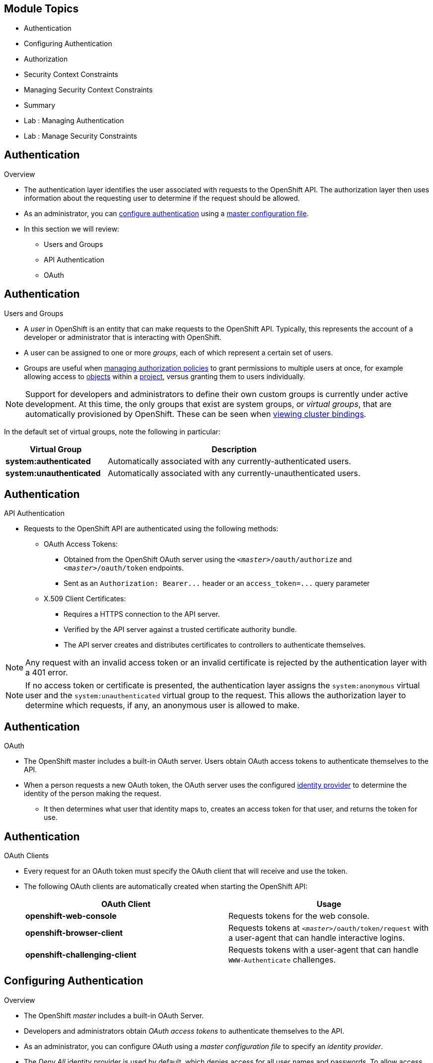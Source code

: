 == &nbsp;
:noaudio:

ifdef::revealjs_slideshow[]

[#cover,data-background-image="image/1156524-bg_redhat.png" data-background-color="#cc0000"]


[#cover-h1]
Red Hat OpenShift Enterprise Implementation

[#cover-h2]
OpenShift 3.0 Installation

[#cover-logo]
image::{revealjs_cover_image}[]

endif::[]
== Module Topics
:noaudio:

* Authentication
* Configuring Authentication
* Authorization
* Security Context Constraints
* Managing Security Context Constraints
* Summary
* Lab : Managing Authentication
* Lab : Manage Security Constraints


ifdef::showscript[]

=== Transcript
Welcome to Module 06 of the OpenShift Enterprise Implementation course.
endif::showscript[]


== Authentication
:noaudio:
.Overview
* The authentication layer identifies the user associated with requests to the
OpenShift API. The authorization layer then uses information about the
requesting user to determine if the request should be allowed.

* As an administrator, you can
link:https://docs.openshift.com/enterprise/3.0/admin_guide/configuring_authentication.html[configure authentication]
using a link:https://docs.openshift.com/enterprise/3.0/admin_guide/master_node_configuration.html[master
configuration file].

* In this section we will review:
** Users and Groups
** API Authentication
** OAuth

ifdef::showscript[]
=== Transcript

endif::showscript[]

== Authentication
:noaudio:

.Users and Groups


* A _user_ in OpenShift is an entity that can make requests to the OpenShift API.
Typically, this represents the account of a developer or administrator that is
interacting with OpenShift.

* A user can be assigned to one or more _groups_, each of which represent a
certain set of users.
* Groups are useful when
link:https://docs.openshift.com/enterprise/3.0/admin_guide/manage_authorization_policy.html[managing authorization
policies] to grant permissions to multiple users at once, for example allowing
access to link:https://docs.openshift.com/enterprise/3.0/architecture/core_concepts/overview.html[objects] within a
link:https://docs.openshift.com/enterprise/3.0/architecture/core_concepts/projects_and_users.html#projects[project], versus granting
them to users individually.

NOTE: Support for developers and administrators to define their own custom groups is
currently under active development. At this time, the only groups that exist are
system groups, or _virtual groups_, that are automatically provisioned by
OpenShift. These can be seen when
link:https://docs.openshift.com/enterprise/3.0/admin_guide/manage_authorization_policy.html#viewing-cluster-bindings[viewing
cluster bindings].

In the default set of virtual groups, note the following in
particular:

[cols="2,5",options="header"]
|===

|Virtual Group |Description

|*system:authenticated* |Automatically associated with any currently-authenticated users.
|*system:unauthenticated* |Automatically associated with any currently-unauthenticated users.

|===

ifdef::showscript[]
=== Transcript

endif::showscript[]

== Authentication
:noaudio:

.API Authentication

* Requests to the OpenShift API are authenticated using the following methods:

** OAuth Access Tokens:
- Obtained from the OpenShift OAuth server using the `_<master>_/oauth/authorize` and `_<master>_/oauth/token` endpoints.
- Sent as an `Authorization: Bearer+++...+++` header or an `access_token=+++...+++` query parameter

** X.509 Client Certificates:
*** Requires a HTTPS connection to the API server.
*** Verified by the API server against a trusted certificate authority bundle.
*** The API server creates and distributes certificates to controllers to authenticate themselves.

NOTE: Any request with an invalid access token or an invalid certificate is rejected
by the authentication layer with a 401 error.

NOTE: If no access token or certificate is presented, the authentication layer assigns
the `system:anonymous` virtual user and the `system:unauthenticated` virtual
group to the request. This allows the authorization layer to determine which
requests, if any, an anonymous user is allowed to make.

ifdef::showscript[]
=== Transcript

endif::showscript[]

== Authentication
:noaudio:

.OAuth
* The OpenShift master includes a built-in OAuth server. Users obtain OAuth
access tokens to authenticate themselves to the API.

* When a person requests a new OAuth token, the OAuth server uses the configured
link:https://docs.openshift.com/enterprise/3.0/admin_guide/configuring_authentication.html[identity
provider] to determine the identity of the person making the request.

** It then determines what user that identity maps to, creates an access token for
that user, and returns the token for use.

ifdef::showscript[]
=== Transcript

endif::showscript[]

== Authentication
:noaudio:

.OAuth Clients

* Every request for an OAuth token must specify the OAuth client that will
receive and use the token.
* The following OAuth clients are automatically created
when starting the OpenShift API:
+
[options="header"]
|===

|OAuth Client |Usage

|*openshift-web-console*
|Requests tokens for the web console.

|*openshift-browser-client*
|Requests tokens at `_<master>_/oauth/token/request` with a user-agent that can handle interactive logins.

|*openshift-challenging-client*
|Requests tokens with a user-agent that can handle `WWW-Authenticate` challenges.

|===

ifdef::showscript[]
=== Transcript

endif::showscript[]

== Configuring Authentication
:noaudio:

.Overview
* The OpenShift _master_ includes a built-in OAuth Server.
* Developers and administrators obtain _OAuth access tokens_ to authenticate
themselves to the API.

* As an administrator, you can configure _OAuth_ using a
_master configuration file_ to specify an _identity provider_.

* The _Deny All_ identity provider is used by default, which denies access for
all user names and passwords. To allow access, you must choose a different
identity provider and configure the master
configuration file appropriately (located at
*_/etc/openshift/master/master-config.yaml_* by default).

* When running a master without a configuration file, the _Allow All_ identity
provider is used by default, which allows any non-empty user name and password to log in. This is
useful for testing purposes.

ifdef::showscript[]
=== Transcript

endif::showscript[]

== Configuring Authentication
:noaudio:

.Identity Providers

* You can configure the master for authentication using your desired identity
provider by modifying the _master configuration file_. The following sections
detail the identity providers
supported by OpenShift.

* There are three parameters common to all identity providers:
+
[cols="2a,8a",options="header"]
|===
|Parameter     | Description
.^|`name`      | The provider name is prefixed to provider user names to form an
identity name.
.^|`challenge` | When *true*, unauthenticated token requests from non-web
clients (like the CLI) are sent a `WWW-Authenticate` challenge header. Not
supported by all identity providers.

To prevent cross-site request forgery (CSRF) attacks against browser clients
Basic authentication challenges are only sent if a `X-CSRF-Token` header is
present on the request. Clients that expect to receive Basic `WWW-Authenticate`
challenges should set this header to a non-empty value.

.^|`login`     | When *true*, unauthenticated token requests from web clients
(like the web console) are redirected to a login page backed by this provider.
Not supported by all identity providers.
|===

[[AllowAllPasswordIdentityProvider]]

ifdef::showscript[]
=== Transcript

endif::showscript[]

== Configuring Authentication
:noaudio:

.Identity Providers - Allow All

* Set _AllowAllPasswordIdentityProvider_ in the `*identityProviders*` stanza to
allow any non-empty user name and password to log in. This is the default
identity provider when running OpenShift without a _master configuration file_.

* Master Configuration Using *AllowAllPasswordIdentityProvider*:
+
[source,yaml]
----
oauthConfig:
  ...
  identityProviders:
  - name: my_allow_provider <1>
    challenge: true <2>
    login: true <3>
    provider:
      apiVersion: v1
      kind: AllowAllPasswordIdentityProvider
----
<1> This provider name is prefixed to provider user names to form an identity
name.
<2> When *true*, unauthenticated token requests from non-web clients (like
the CLI) are sent a `WWW-Authenticate` challenge header for this provider.
<3> When *true*, unauthenticated token requests from web clients (like the web
console) are redirected to a login page backed by this provider.


ifdef::showscript[]
=== Transcript

endif::showscript[]

== Configuring Authentication
:noaudio:

.Identity Providers - Deny All

* Set _DenyAllPasswordIdentityProvider_ in the `identityProviders` stanza to
deny access for all user names and passwords.

* Master Configuration Using *DenyAllPasswordIdentityProvider*:
+
[source,yaml]
----
oauthConfig:
  ...
  identityProviders:
  - name: my_deny_provider <1>
    challenge: true <2>
    login: true <3>
    provider:
      apiVersion: v1
      kind: DenyAllPasswordIdentityProvider
----
<1> This provider name is prefixed to provider user names to form an identity
name.
<2> When *true*, unauthenticated token requests from non-web clients (like the
CLI) are sent a `WWW-Authenticate` challenge header for this provider.
<3> When *true*, unauthenticated token requests from web clients (like the web
console) are redirected to a login page backed by this provider.


ifdef::showscript[]
=== Transcript

endif::showscript[]

== Configuring Authentication
:noaudio:

.Identity Providers - HTPasswd

* Set _HTPasswdPasswordIdentityProvider_ in the `identityProviders` stanza to
validate user names and passwords against a flat file generated using
http://httpd.apache.org/docs/2.4/programs/htpasswd.html[`htpasswd`].

* Only MD5 and SHA encryption types are supported. MD5 encryption is recommended,
and is the default for `htpasswd`.
** Plaintext, crypt, and bcrypt hashes are not currently supported.

* The flat file is re-read if its modification time changes, without requiring a
server restart.

* Master Configuration Using *HTPasswdPasswordIdentityProvider*:
+
[source,yaml]
----
oauthConfig:

  identityProviders:
  - name: my_htpasswd_provider <1>
    challenge: true <2>
    login: true <3>
    provider:
      apiVersion: v1
      kind: HTPasswdPasswordIdentityProvider
      file: /path/to/users.htpasswd <4>
----

<1> This provider name is prefixed to provider user names to form an identity
name.
<2> When *true*, unauthenticated token requests from non-web clients (like the
CLI) are sent a `WWW-Authenticate` challenge header for this provider.
<3> When *true*, unauthenticated token requests from web clients (like the web
console) are redirected to a login page backed by this provider.
<4> File generated using
http://httpd.apache.org/docs/2.4/programs/htpasswd.html[`htpasswd`].

ifdef::showscript[]
=== Transcript

endif::showscript[]

== Configuring Authentication
:noaudio:

.Identity Providers - HTPasswd Continued

* To create the file, run:
+
----
$ htpasswd -c </path/to/users.htpasswd> <user_name>
----

* To add or update a login to the file, run:
+
----
$ htpasswd </path/to/users.htpasswd> <user_name>
----

* To remove a login from the file, run:
+
----
$ htpasswd </path/to/users.htpasswd> -D <user_name>
----



ifdef::showscript[]
=== Transcript

endif::showscript[]

== Configuring Authentication
:noaudio:

.Identity Providers - LDAP Authentication

* Set _LDAPPasswordIdentityProvider_ in the `identityProviders` stanza to
validate user names and passwords against an LDAPv3 server, using simple bind
authentication.

* During authentication, the LDAP directory is searched for an entry that matches
the provided user name. If a single unique match is found, a simple bind is
attempted using the distinguished name (DN) of the entry plus the provided
password.
* Here are the steps taken:

. Generate a search filter by combining the attribute and filter in the
configured `*url*` with the user-provided user name.
. Search the directory using the generated filter. If the search does not return
exactly one entry, deny access.
. Attempt to bind to the LDAP server using the DN of the entry retrieved from
the search, and the user-provided password.
. If the bind is unsuccessful, deny access.
. If the bind is successful, build an identity using the configured attributes
as the identity, email address, display name, and preferred user name.




ifdef::showscript[]
=== Transcript

endif::showscript[]

== Authorization
:noaudio:

.Overview
* Authorization policies determine whether a user is allowed to perform a given
_action_ within a project.
* This allows platform administrators to use the _cluster policy_ to control
who has various access levels to the OpenShift platform itself and all projects.
* It also allows developers to use _local policy_ to control who has access to
their _projects_.

NOTE: Authorization is a separate step from _authentication_, which is more
about determining the identity of who is taking the action.

ifdef::showscript[]
=== Transcript

endif::showscript[]

== Authorization
:noaudio:

.Overview - Continued

* Authorization is managed using:

[cols="1,7"]
|===

|*Rules* |Sets of permitted _verbs_ on a set of _objects_.
For example, whether something can
`create` [verb] `pods` [object].
|*Roles* |Collections of rules. _Users and groups_ can be associated
with, or _bound_ to, multiple _roles_ at the same time.
|*Bindings* |Associations between users and/or groups with a _role_
|===

* Rules, roles, and bindings can be visualized using the CLI. For example,
consider the following excerpt showing rule sets for the *admin* and
*basic-user* (Using the command `oc describe clusterPolicy default`):
+
[options="nowrap"]
----
admin			Verbs					Resources															Resource Names	Extension
			[create delete get list update watch]	[projects resourcegroup:exposedkube resourcegroup:exposedopenshift resourcegroup:granter secrets]				[]
			[get list watch]			[resourcegroup:allkube resourcegroup:allkube-status resourcegroup:allopenshift-status resourcegroup:policy]			[]
basic-user		Verbs					Resources															Resource Names	Extension
			[get]					[users]																[~]
			[list]					[projectrequests]														[]
			[list]					[projects]															[]
			[create]				[subjectaccessreviews]														[]		IsPersonalSubjectAccessReview
----


ifdef::showscript[]
=== Transcript

endif::showscript[]

== Authorization
:noaudio:

.Overview - Continued
* The following excerpt of viewing policy bindings shows the above roles
bound to various users and groups (Using the command: `oc describe clusterPolicy default`):
+
[options="nowrap"]
----
RoleBinding[admins]:
				Role:	admin
				Users:	[alice system:admin]
				Groups:	[]
RoleBinding[basic-user]:
				Role:	basic-user
				Users:	[joe]
				Groups:	[devel]
----


ifdef::showscript[]
=== Transcript

endif::showscript[]

== Authorization
:noaudio:

.Evaluating Authorization

* Several factors are combined to make the decision when OpenShift evaluates
authorization:

[cols="1,7"]
|===

|*Identity* |In the context of authorization, both the user name and
list of groups the user belongs to.

|*Action* a|The action being performed. In most cases, this consists of:

[horizontal]
Project:: The _project_ being accessed.
Verb:: Can be `get`, `list`, `create`, `update`, or others.
Resource Name:: The API endpoint being accessed.

|*Bindings* |The full list of link:https://docs.openshift.com/enterprise/3.0/architecture/additional_concepts/authorization.html#bindings[bindings].

|===

ifdef::showscript[]
=== Transcript

endif::showscript[]

== Authorization
:noaudio:

.Evaluating Authorization - Continued

* OpenShift evaluates authorizations using the following steps:

. The identity and the project-scoped action is used to find all bindings that
apply to the user or their groups.
. Bindings are used to locate all the roles that apply.
. Roles are used to find all the rules that apply.
. The action is checked against each rule to find a match.
. If no matching rule is found, the action is then denied by default.

ifdef::showscript[]
=== Transcript

endif::showscript[]

== Authorization
:noaudio:

.Cluster Policy and Local Policy

* There are two levels of authorization policy:

[cols="1,4"]
|===

|*Cluster policy* |_Roles_ and bindings that are applicable across
all projects. Roles that exist in the cluster policy are considered _cluster
roles_. `Cluster bindings can only reference cluster roles`.

|*Local policy* |_Roles_ and bindings that are scoped to a given
project. Roles that exist only in a local policy are considered _local roles_.
`Local bindings can reference both cluster and local roles`.

|===

* This two-level hierarchy allows re-usability over multiple projects through the
cluster policy while allowing customization inside of individual projects
through local policies.

* During evaluation, both the cluster bindings and the local bindings are used.
For example:

. Cluster-wide "allow" rules are checked.
. Locally-bound "allow" rules are checked.
. Deny by default.


ifdef::showscript[]
=== Transcript

endif::showscript[]

== Authorization
:noaudio:

.Roles
* Roles are collections of policy _rules_, which are sets of
permitted verbs that can be performed on a set of resources.
* OpenShift includes a set of default roles that can be added to users and
groups in the _cluster policy_ or the  _local policy_. (Detailed in the next
  slide)

* These roles, including a matrix of the verbs and resources each are associated
  with, can be visualized in the cluster policy by using the CLI. Additional
  _system_ roles are listed as well, which are used for various OpenShift
  system and component operations.

* By default in a local policy, only the binding for the _admin_ role is
  immediately listed when using the CLI to _view local bindings_. However, if other default roles are added to users and groups
  within a local policy, they become listed in the CLI output, as well.

ifdef::showscript[]
=== Transcript

endif::showscript[]

== Authorization
:noaudio:

.Roles - Continued
* OpenShift includes a set of default roles that can be added to users and
groups in the _cluster policy_ or the  _local policy_.
[cols="1,4",options="header"]
|===

|Default Role |Description

|*admin* |A project manager. If used in a _local binding_, an *admin* user will
have rights to view any resource in the project and modify any resource in the
project except for role creation and quota. If the *cluster-admin* wants to
allow an *admin* to modify roles, the *cluster-admin* must create a
project-scoped _Policy_ object using JSON. (We will cover this later)

|*basic-user* |A user that can get basic information about projects and users.

|*cluster-admin* |A super-user that can perform any action in any project. When
granted to a user within a local policy, they have full control over quota and
roles and every action on every resource in the project.

|*cluster-status* |A user that can get basic cluster status information.

|*edit* |A user that can modify most objects in a project, but does not have the
power to view or modify roles or bindings.

|*self-provisioner* |A user that can create their own projects.

|*view* |A user who cannot make any modifications, but can see most objects in a
project. They cannot view or modify roles or bindings.

|===

TIP: Remember that link:https://docs.openshift.com/enterprise/3.0/architecture/additional_concepts/authentication.html#users-and-groups[users
and groups] can be associated with, or _bound_ to, multiple roles at the same
time.

ifdef::showscript[]
=== Transcript

endif::showscript[]

== Authorization
:noaudio:

.Roles - Continued

* If you find that these roles do not suit you, a *cluster-admin* user can create
a `policyBinding` object named `_<projectname>_:default` with the CLI using a
JSON file.
** This allows the project *admin* to bind users to roles that are
defined only in the `_<projectname>_` local policy.


NOTE: After a product update, the recommended default roles may be updated.  To check
if an update is recommended for your environment, you can run `oadm policy reconcile-cluster-roles`.
This command will output a list of roles that are out of date and their new values.
You may either take this output, modify, and apply it yourself or you may run
`oadm policy reconcile-cluster-roles --confirm` and automatically apply the changes.



ifdef::showscript[]
=== Transcript

endif::showscript[]

== Security Context Constraints
:noaudio:

.Overview

* In addition to _authorization policies_ that control what a user
can do, OpenShift provides _security context constraints_ (SCC) that control the
actions that a _pod_ can perform and what it has the ability to access.

* SCCs are objects that define a set of conditions that a pod must run with in
order to be accepted into the system. They allow an administrator to control the
following:

. Running of privileged containers.
. Capabilities a container can request to be added.
. Use of host directories as volumes.
. The SELinux context of the container.
. The user ID. (within the container)

ifdef::showscript[]
=== Transcript

endif::showscript[]

== Security Context Constraints
:noaudio:

.Overview - Continued

* Two SCCs are added to the cluster by default, _privileged_ and _restricted_,
which are viewable by cluster administrators using the CLI:
+
----
$ oc get scc
NAME         PRIV      CAPS      HOSTDIR   SELINUX     RUNASUSER
privileged   true      []        true      RunAsAny    RunAsAny
restricted   false     []        false     MustRunAs   MustRunAsRange
----

* The definition for each SCC is also viewable by cluster administrators using the
CLI. For example, for the privileged SCC:
+
----
# oc export scc/privileged
allowHostDirVolumePlugin: true
allowPrivilegedContainer: true
apiVersion: v1
groups: <1>
- system:cluster-admins
- system:nodes
kind: SecurityContextConstraints
metadata:
  creationTimestamp: null
  name: privileged
runAsUser:
  type: RunAsAny <2>
seLinuxContext:
  type: RunAsAny <3>
users: <4>
- system:serviceaccount:openshift-infra:build-controller
----

<1> The groups that have access to this SCC
<2> The run as user strategy type which dictates the allowable values for the Security Context
<3> The SELinux context strategy type which dictates the allowable values for the Security Context
<4> The users who have access to this SCC

ifdef::showscript[]
=== Transcript

endif::showscript[]

== Security Context Constraints
:noaudio:

.Privileged and Restricted SCCs

* The _users_ and _groups_ fields on the SCC control which SCCs can be used.
By default, cluster administrators, nodes, and the build controller are granted
access to the privileged SCC.
* All authenticated users are granted access to the restricted SCC.

* The privileged SCC:
** allows privileged pods.
**  allows host directories to be mounted as volumes.
**  allows a pod to run as any user.
**  allows a pod to run with any MCS label.

* The restricted SCC:
** ensures pods cannot run as privileged.
** ensures pods cannot use host directory volumes.
** requires that a pod run as a user in a pre-allocated range of UIDs.
** requires that a pod run with a pre-allocated MCS label.

ifdef::showscript[]
=== Transcript

endif::showscript[]

== Security Context Constraints
:noaudio:

.Privileged and Restricted SCCs - Continued

* SCCs are comprised of settings and strategies that control the security features
a pod has access to. These settings fall into three categories:

[cols="1,4"]
|===

|*Controlled by a boolean*
|Fields of this type default to the most restrictive value. For example,
`AllowPrivilegedContainer` is always set to *false* if unspecified.

|*Controlled by an allowable set*
|Fields of this type are checked against the set to ensure their value is
allowed.

|*Controlled by a strategy*
a|Items that have a strategy to generate a value provide:

* A mechanism to generate the value, and
* A mechanism to ensure that a specified value falls into the set of allowable
values.

|===

ifdef::showscript[]
=== Transcript

endif::showscript[]

== Security Context Constraints
:noaudio:

.Admission

* _Admission control_ with SCCs allows for control over the creation of resources
based on the capabilities granted to a user.

* In terms of the SCCs, this means that an admission controller can inspect the
user information made available in the context to retrieve an appropriate set of
SCCs.
** Doing so ensures the pod is authorized to make requests about its operating
environment or to generate a set of constraints to apply to the pod.

* The set of SCCs that admission uses to authorize a pod are determined by the
user identity and groups that the user belongs to.
** Additionally, if the pod specifies a service account, the set of allowable
SCCs includes any constraints accessible to the service account.

ifdef::showscript[]
=== Transcript

endif::showscript[]

== Security Context Constraints
:noaudio:

.Admission - Continued
* Admission uses the following approach to create the final security context for
the pod:

. Retrieve all SCCs available for use.
. Generate field values for any security context setting that was not specified
on the request.
. Validate the final settings against the available constraints.

If a matching set of constraints is found, then the pod is accepted. If the
request cannot be matched to an SCC, the pod is rejected.

ifdef::showscript[]
=== Transcript

endif::showscript[]

== Managing Security Context Constraints
:noaudio:

.Overview
You can manage _security context constraints_ (SCCs) in your instance as normal
API _objects_ using the CLI.

NOTE: You must have _cluster-admin_ privileges to manage SCCs.



ifdef::showscript[]
=== Transcript

endif::showscript[]

== Managing Security Context Constraints
:noaudio:

.Listing Security Context Constraints

* To get a current list of SCCs:
+
----
$ oc get scc
NAME         PRIV      CAPS      HOSTDIR   SELINUX     RUNASUSER
privileged   true      []        true      RunAsAny    RunAsAny
restricted   false     []        false     MustRunAs   MustRunAsRange
----

ifdef::showscript[]
=== Transcript

endif::showscript[]

== Managing Security Context Constraints
:noaudio:

.Creating New Security Context Constraints

* To create a new SCC, first define the SCC in a JSON or YAML file:
* Security Context Constraint Object Definition:
+
----
kind: SecurityContextConstraints
apiVersion: v1
metadata:
  name: scc-admin
allowPrivilegedContainer: true
runAsUser:
  type: RunAsAny
seLinuxContext:
  type: RunAsAny
users:
- my-admin-user
groups:
- my-admin-group
----

* Then, run `oc create` passing the file to create it:
+
----
$ oc create -f scc_admin.yaml
securitycontextconstraints/scc-admin

$ oc get scc
NAME         PRIV      CAPS      HOSTDIR   SELINUX     RUNASUSER
privileged   true      []        true      RunAsAny    RunAsAny
restricted   false     []        false     MustRunAs   MustRunAsRange
scc-admin    true      []        false     RunAsAny    RunAsAny
----

ifdef::showscript[]
=== Transcript

endif::showscript[]

== Managing Security Context Constraints
:noaudio:

.Deleting Security Context Constraints

* To delete an SCC:
+
----
$ oc delete scc <scc_name>
----

NOTE: If you delete the default SCCs, they will not be regenerated upon restart,
unless you delete all SCCs. If any constraint already exists within the system,
no regeneration will take place.

.Updating Security Context Constraints

* To update an existing SCC:
+
----
$ oc edit scc <scc_name>
----

ifdef::showscript[]
=== Transcript

endif::showscript[]

== Managing Security Context Constraints
:noaudio:

.Grant Access to the Privileged SCC

* In some cases, an administrator might want to allow users or groups outside
the administrator group access to create more privileged pods. To do so, you can:

. Determine the user or group you would like to have access to the SCC.
+
----
$ oc edit scc <name>
----

. Add the user or group to the *users* or *groups* field of the SCC.
.. For example, to allow the *e2e-user* access to the *privileged* SCC, add
their user:
+
[source,yaml]
----
$ oc edit scc privileged

allowHostDirVolumePlugin: true
allowPrivilegedContainer: true
apiVersion: v1
groups:
- system:cluster-admins
- system:nodes
kind: SecurityContextConstraints
metadata:
  creationTimestamp: 2015-06-15T20:44:53Z
  name: privileged
  resourceVersion: "58"
  selfLink: /api/v1/securitycontextconstraints/privileged
  uid: 602a0838-139f-11e5-8aa4-080027c5bfa9
runAsUser:
  type: RunAsAny
seLinuxContext:
  type: RunAsAny
users:
- system:serviceaccount:openshift-infra:build-controller
- e2e-user <1>

----

<1> The *e2e-user* added to the users section.


ifdef::showscript[]
=== Transcript

endif::showscript[]

== Managing Security Context Constraints
:noaudio:

.Enable Images to Run with USER in the Dockerfile

* To relax the security in your cluster so that images are not forced to run as
a pre-allocated UID, without granting everyone access to the *privileged* SCC:

. Edit the *restricted* SCC:
+
----
$ oc edit scc restricted
----

. Change the `*runAsUser.Type*` strategy to *RunAsAny*.

IMPORTANT: This allows images to run as the root UID if no _USER_ is specified
in the _Dockerfile_.


ifdef::showscript[]
=== Transcript

endif::showscript[]

== Managing Security Context Constraints
:noaudio:

.Modify Cluster Default Behavior

* To modify your cluster so that it does not pre-allocate UIDs, allows containers
to run as any user, and prevents privileged containers:

. Edit the *restricted* SCC:
+
----
 $ oc edit scc restricted
----

. Change `*runAsUser.Type*` to *RunAsAny*.

. Ensure `*allowPrivilegedContainer*` is set to false.

. Save the changes.

* To modify your cluster so that it does not pre-allocate UIDs and does not allow
containers to run as root:

. Edit the *restricted* SCC:
+
----
 $ oc edit scc restricted
----

. Change `*runAsUser.Type*` to *MustRunAsNonRoot*.

. Save the changes.

ifdef::showscript[]
=== Transcript

endif::showscript[]

== Managing Security Context Constraints
:noaudio:

.Use the hostPath Volume Plug-in

To relax the security in your cluster so that pods are allowed to use the `hostPath`
volume plug-in without granting everyone access to the *privileged* SCC:

. Edit the *restricted* SCC:
+
----
$ oc edit scc restricted
----

. Add `*allowHostDirVolumePlugin: true*`.

. Save the changes.

ifdef::showscript[]
=== Transcript

endif::showscript[]

== Summary
:noaudio:

* Authentication
* Configuring Authentication
* Authorization
* Security Context Constraints
* Managing Security Context Constraints
* Summary
* Lab : Managing Authentication
* Lab : Manage Security Constraints





ifdef::showscript[]
=== Transcript

endif::showscript[]

